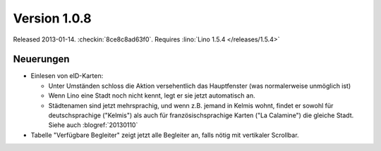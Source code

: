 Version 1.0.8
=============

Released 2013-01-14.
:checkin:`8ce8c8ad63f0`.
Requires :lino:`Lino 1.5.4 </releases/1.5.4>`

Neuerungen
----------

- Einlesen von eID-Karten: 

  - Unter Umständen schloss die Aktion versehentlich das Hauptfenster
    (was normalerweise unmöglich ist)
  - Wenn Lino eine Stadt noch nicht kennt, legt er sie jetzt automatisch an.

  - Städtenamen sind jetzt mehrsprachig, und wenn z.B. jemand in Kelmis wohnt, 
    findet er sowohl für deutschsprachige ("Kelmis") als auch für 
    französischsprachige Karten ("La Calamine") die gleiche Stadt.
    Siehe auch :blogref:`20130110`

- Tabelle "Verfügbare Begleiter" zeigt jetzt alle Begleiter 
  an, falls nötig mit vertikaler Scrollbar.
  

